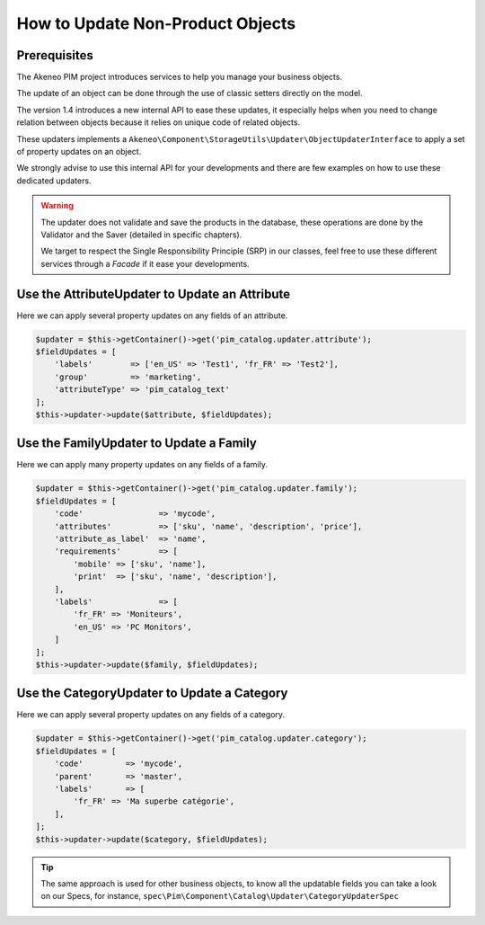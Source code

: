 How to Update Non-Product Objects
=================================

Prerequisites
-------------

The Akeneo PIM project introduces services to help you manage your business objects.

The update of an object can be done through the use of classic setters directly on the model.

The version 1.4 introduces a new internal API to ease these updates, it especially helps when you need to change relation between objects because it relies on unique code of related objects.

These updaters implements a ``Akeneo\Component\StorageUtils\Updater\ObjectUpdaterInterface`` to apply a set of property updates on an object.

We strongly advise to use this internal API for your developments and there are few examples on how to use these dedicated updaters.

.. warning::

   The updater does not validate and save the products in the database, these operations are done by the Validator and the Saver (detailed in specific chapters).

   We target to respect the Single Responsibility Principle (SRP) in our classes, feel free to use these different services through a `Facade` if it ease your developments.

Use the AttributeUpdater to Update an Attribute
-----------------------------------------------

Here we can apply several property updates on any fields of an attribute.

.. code-block:: php

    $updater = $this->getContainer()->get('pim_catalog.updater.attribute');
    $fieldUpdates = [
        'labels'        => ['en_US' => 'Test1', 'fr_FR' => 'Test2'],
        'group'         => 'marketing',
        'attributeType' => 'pim_catalog_text'
    ];
    $this->updater->update($attribute, $fieldUpdates);

Use the FamilyUpdater to Update a Family
----------------------------------------

Here we can apply many property updates on any fields of a family.

.. code-block:: php

    $updater = $this->getContainer()->get('pim_catalog.updater.family');
    $fieldUpdates = [
        'code'                => 'mycode',
        'attributes'          => ['sku', 'name', 'description', 'price'],
        'attribute_as_label'  => 'name',
        'requirements'        => [
            'mobile' => ['sku', 'name'],
            'print'  => ['sku', 'name', 'description'],
        ],
        'labels'              => [
            'fr_FR' => 'Moniteurs',
            'en_US' => 'PC Monitors',
        ]
    ];
    $this->updater->update($family, $fieldUpdates);

Use the CategoryUpdater to Update a Category
--------------------------------------------

Here we can apply several property updates on any fields of a category.

.. code-block:: php

    $updater = $this->getContainer()->get('pim_catalog.updater.category');
    $fieldUpdates = [
        'code'         => 'mycode',
        'parent'       => 'master',
        'labels'       => [
            'fr_FR' => 'Ma superbe catégorie',
        ],
    ];
    $this->updater->update($category, $fieldUpdates);

.. tip::

    The same approach is used for other business objects, to know all the updatable fields you can take a look on our Specs, for instance, ``spec\Pim\Component\Catalog\Updater\CategoryUpdaterSpec``